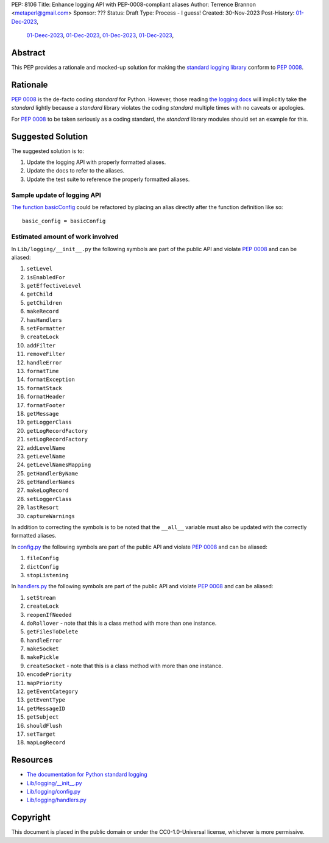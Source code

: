 PEP: 8106
Title: Enhance logging API with PEP-0008-compliant aliases
Author: Terrence Brannon <metaperl@gmail.com>
Sponsor: ???
Status: Draft
Type: Process - I guess!
Created: 30-Nov-2023
Post-History:   `01-Dec-2023 <https://www.reddit.com/r/programming/comments/188bstj/pythons_standard_logging_api_violates_pep8_and/>`__,
                `01-Deec-2023 <https://discuss.python.org/t/proposed-pep-enhance-logging-api-with-pep-0008-compliant-aliases/40067/3>`__,
                `01-Dec-2023 <https://programming.dev/post/6660462>`__,
                `01-Dec-2023 <https://mastodon.social/@thedeepself/111505286335042189>`__,
                `01-Dec-2023 <https://discord.com/channels/267624335836053506/709904092280914030/1180135437986168852>`__,




.. highlight:: rst



Abstract
========

This PEP provides a rationale and mocked-up solution for making the
`standard logging library <https://docs.python.org/3/library/logging.html>`__
conform to :pep:`0008`.

Rationale
=========

:pep:`0008` is the de-facto coding *standard* for Python. However, those reading
`the logging docs <https://docs.python.org/3/library/logging.html>`__ will
implicitly take the *standard* lightly because a *standard* library violates the 
coding *standard* multiple times with no caveats or apologies.

For :pep:`0008` to be taken seriously as a coding standard, the *standard*
library modules should set an example for this.


Suggested Solution
==================

The suggested solution is to:

1. Update the logging API with properly formatted aliases.
2. Update the docs to refer to the aliases.
3. Update the test suite to reference the properly formatted aliases.

Sample update of logging API
----------------------------

`The function basicConfig`_ could be refactored by placing an alias directly after the function definition like so::

    basic_config = basicConfig

.. _The function basicConfig: https://github.com/python/cpython/blob/6d5e0dc0e330f4009e8dc3d1642e46b129788877/Lib/logging/__init__.py#L1992





Estimated amount of work involved
---------------------------------


In ``Lib/logging/__init__.py`` the following symbols are part of the public API and violate :pep:`0008` and can be aliased:

1. ``setLevel`` 
2. ``isEnabledFor``
3. ``getEffectiveLevel``
4. ``getChild``
5. ``getChildren``
6. ``makeRecord``
7. ``hasHandlers``
8. ``setFormatter``
9. ``createLock``
10. ``addFilter``
11. ``removeFilter``
12. ``handleError``
13. ``formatTime``
14. ``formatException``
15. ``formatStack``
16. ``formatHeader``
17. ``formatFooter``
18. ``getMessage``
19. ``getLoggerClass``
20. ``getLogRecordFactory``
21. ``setLogRecordFactory``
22. ``addLevelName``
23. ``getLevelName``
24. ``getLevelNamesMapping``
25. ``getHandlerByName``
26. ``getHandlerNames``
27. ``makeLogRecord``
28. ``setLoggerClass``
29. ``lastResort``
30. ``captureWarnings``

In addition to correcting the symbols is to be noted that the ``__all__`` variable must also be updated with the
correctly formatted aliases.

In `config.py`_ the following symbols are part of the public API and violate :pep:`0008` and can be aliased:

1. ``fileConfig`` 
2. ``dictConfig``
3. ``stopListening``
   

In `handlers.py`_ the following symbols are part of the public API and violate :pep:`0008` and can be aliased:

1. ``setStream`` 
2. ``createLock``
3. ``reopenIfNeeded``
4. ``doRollover`` - note that this is a class method with more than one instance.
5. ``getFilesToDelete``
6. ``handleError``
7. ``makeSocket``
8. ``makePickle``
9. ``createSocket`` - note that this is a class method with more than one instance.
10. ``encodePriority``
11. ``mapPriority``
12. ``getEventCategory``
13. ``getEventType``
14. ``getMessageID``
15. ``getSubject``
16. ``shouldFlush``
17. ``setTarget``
18. ``mapLogRecord``
    
 

.. ___init__.py: https://github.com/python/cpython/blob/6d5e0dc0e330f4009e8dc3d1642e46b129788877/Lib/logging/__init__.py
.. _config.py: https://github.com/python/cpython/blob/6d5e0dc0e330f4009e8dc3d1642e46b129788877/Lib/logging/config.py
.. _handlers.py: https://github.com/python/cpython/blob/6d5e0dc0e330f4009e8dc3d1642e46b129788877/Lib/logging/handlers.py


Resources
=========

* `The documentation for Python standard logging <https://docs.python.org/3/library/logging.html>`_
* `Lib/logging/__init__.py <https://github.com/python/cpython/blob/674c288b1c29b5d838c0cb6de0ea7a64caf294ff/Lib/logging/__init__.py>`_
* `Lib/logging/config.py <https://github.com/python/cpython/blob/674c288b1c29b5d838c0cb6de0ea7a64caf294ff/Lib/logging/config.py>`_
* `Lib/logging/handlers.py <https://github.com/python/cpython/blob/674c288b1c29b5d838c0cb6de0ea7a64caf294ff/Lib/logging/handlers.py>`_

Copyright
=========

This document is placed in the public domain or under the
CC0-1.0-Universal license, whichever is more permissive.
